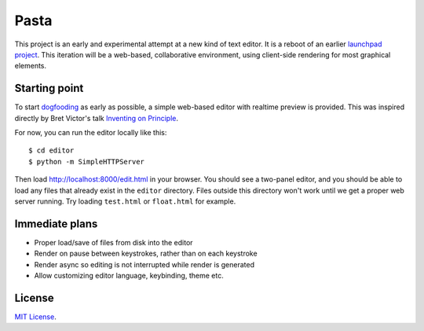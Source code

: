 Pasta
=====

This project is an early and experimental attempt at a new kind of text editor.
It is a reboot of an earlier `launchpad project`_. This iteration will be a
web-based, collaborative environment, using client-side rendering for most
graphical elements.

.. _launchpad project: https://launchpad.net/pasta


Starting point
--------------

To start dogfooding_ as early as possible, a simple web-based editor with
realtime preview is provided. This was inspired directly by Bret Victor's talk
`Inventing on Principle`_.

For now, you can run the editor locally like this::

    $ cd editor
    $ python -m SimpleHTTPServer

Then load http://localhost:8000/edit.html in your browser. You should see a
two-panel editor, and you should be able to load any files that already exist in
the ``editor`` directory. Files outside this directory won't work until we get a
proper web server running. Try loading ``test.html`` or ``float.html`` for
example.

.. _dogfooding: http://en.wikipedia.org/wiki/Eating_your_own_dog_food
.. _Inventing on Principle: http://www.youtube.com/watch?v=PUv66718DII


Immediate plans
---------------

- Proper load/save of files from disk into the editor
- Render on pause between keystrokes, rather than on each keystroke
- Render async so editing is not interrupted while render is generated
- Allow customizing editor language, keybinding, theme etc.


License
-------

`MIT License`_.

.. _MIT License: http://opensource.org/licenses/MIT

